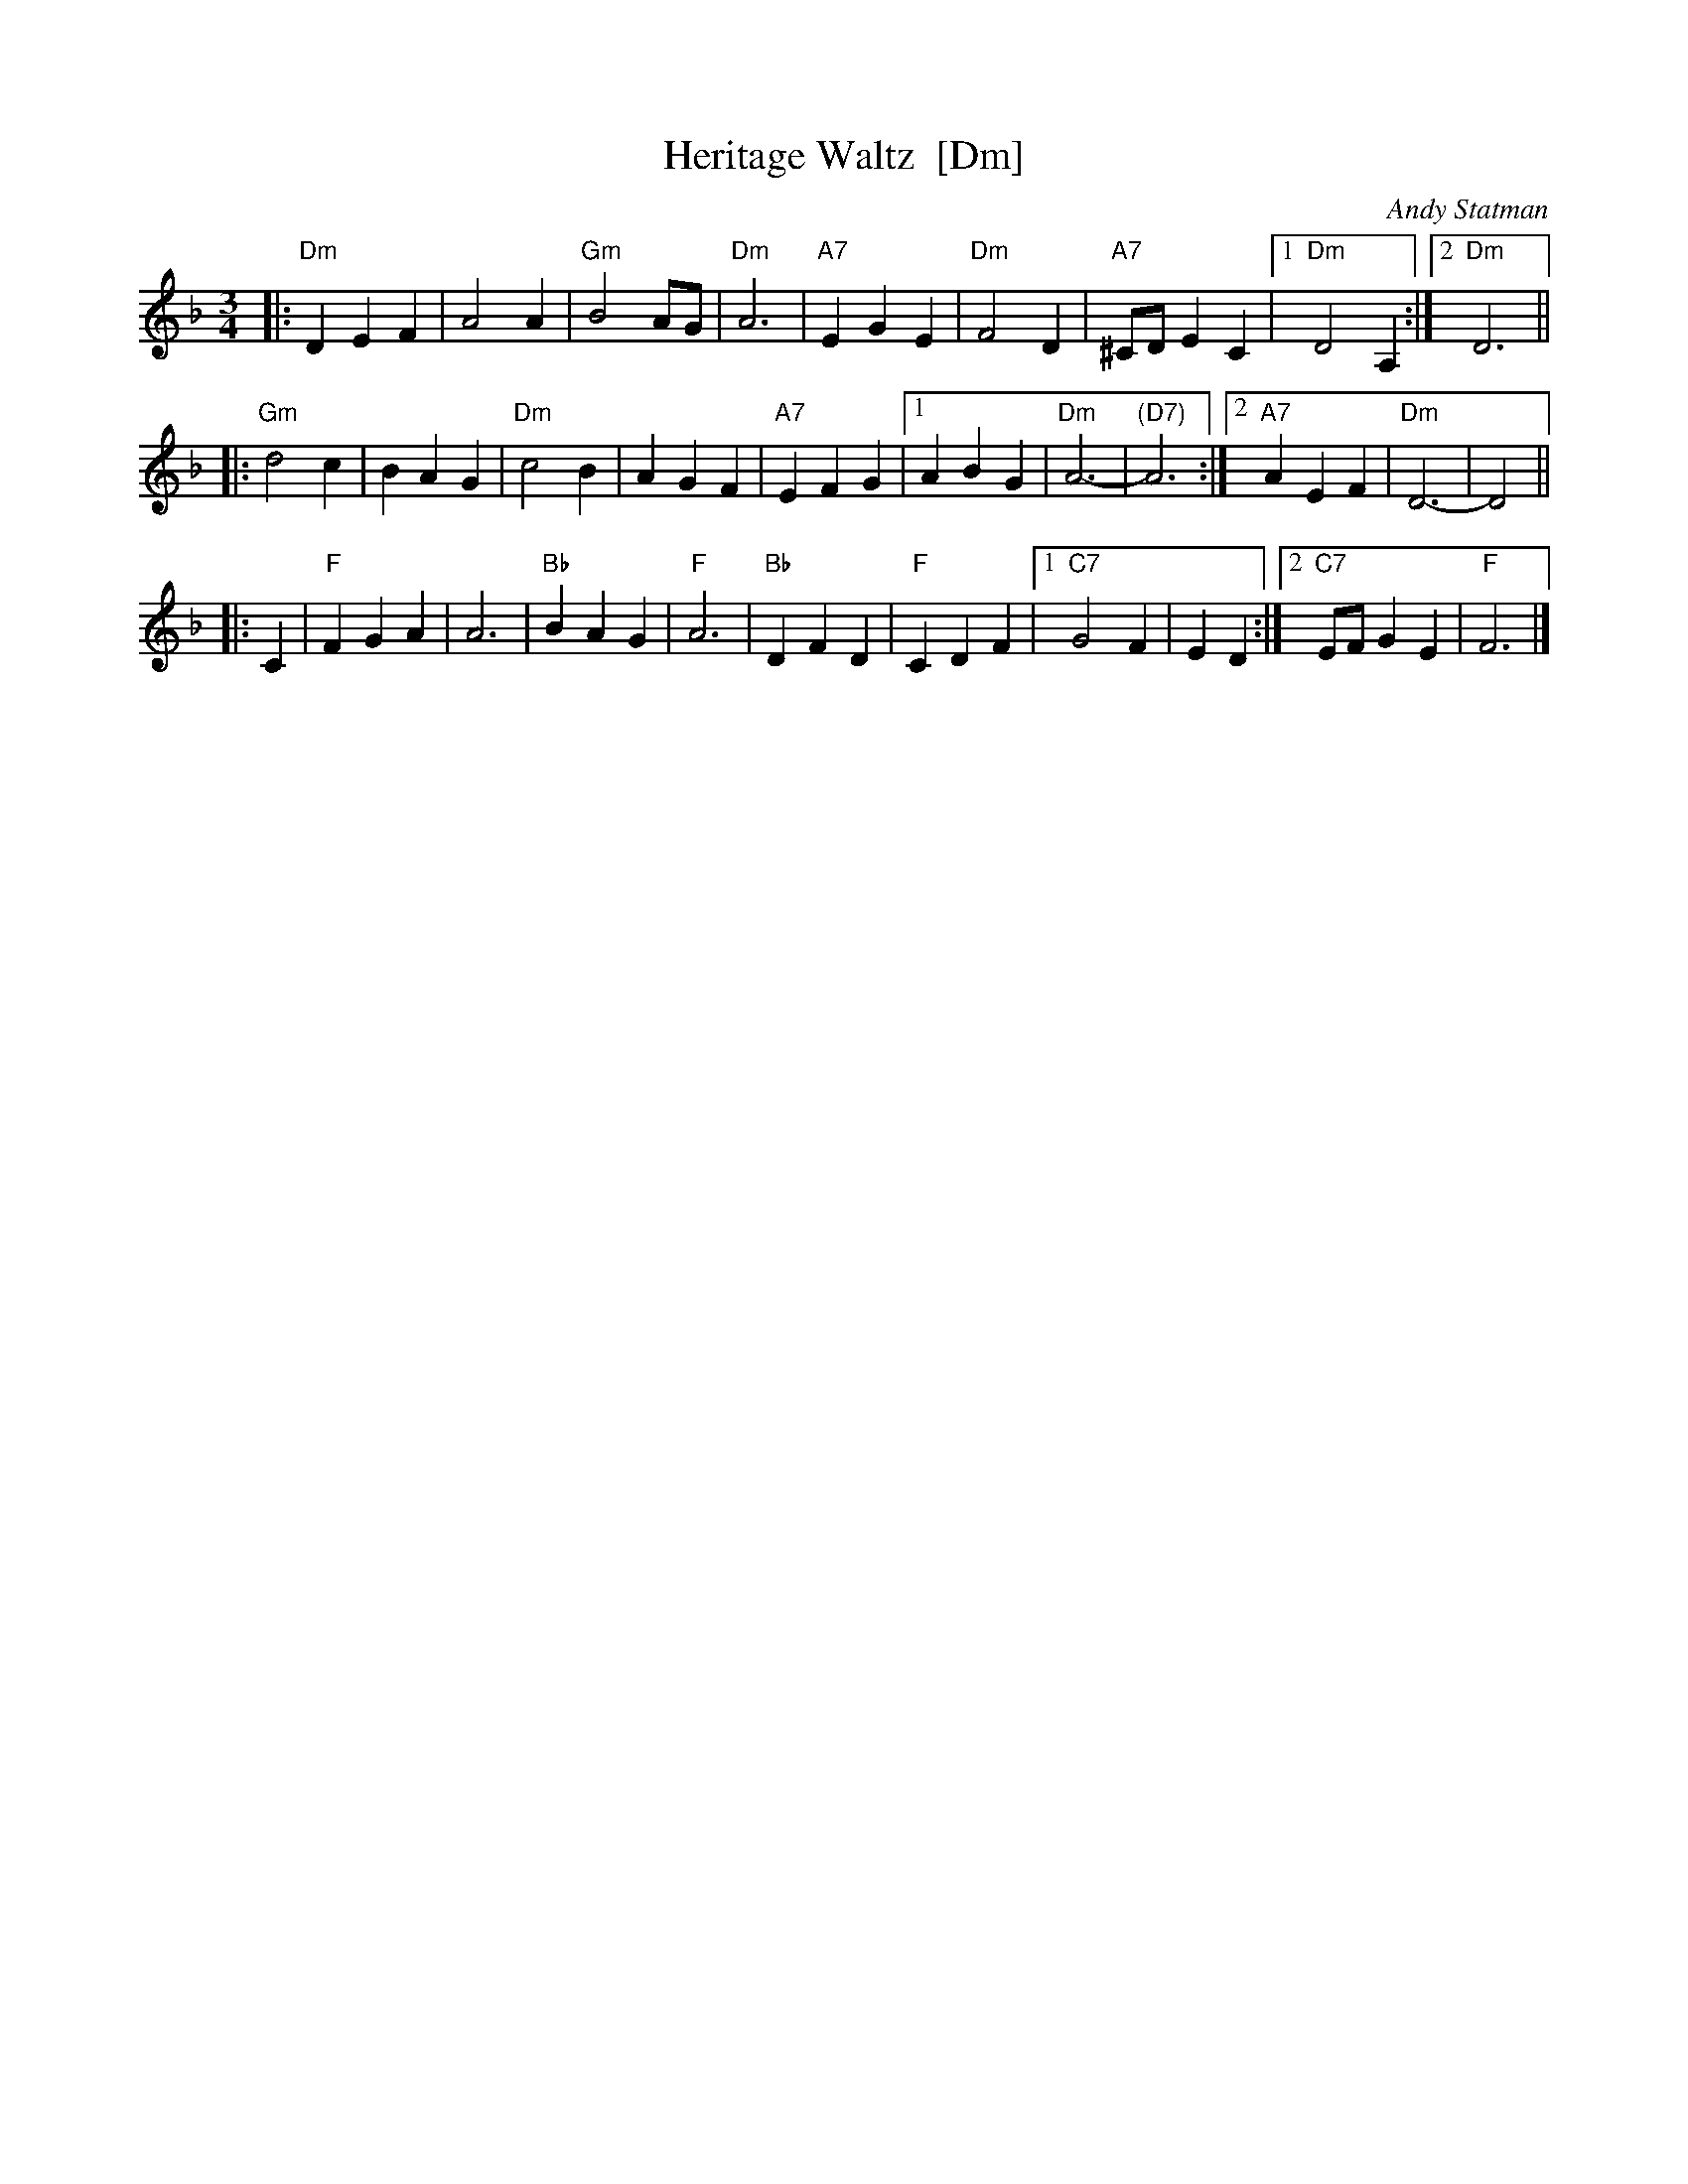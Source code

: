 X: 1
T: Heritage Waltz  [Dm]
C: Andy Statman
S: printed MS from Steve Rauch
Z: 2008 John Chambers <jc:trillian.mit.edu>
M: 3/4
L: 1/4
K: Dm
|:"Dm"DEF | A2A | "Gm"B2A/G/ | "Dm"A3 \
| "A7"EGE | "Dm"F2D | "A7"^C/D/EC |1 "Dm"D2A, :|2 "Dm"D3 ||
|: "Gm"d2c | BAG | "Dm"c2B | AGF \
| "A7"EFG |1 ABG | "Dm"A3- | "(D7)"A3 :|2 "A7"AEF | "Dm"D3- | D2 ||
|: C \
| "F"FGA | A3 | "Bb"BAG | "F"A3 \
| "Bb"DFD | "F"CDF |1 "C7"G2F | ED :|2 "C7"E/F/GE | "F"F3 |]
